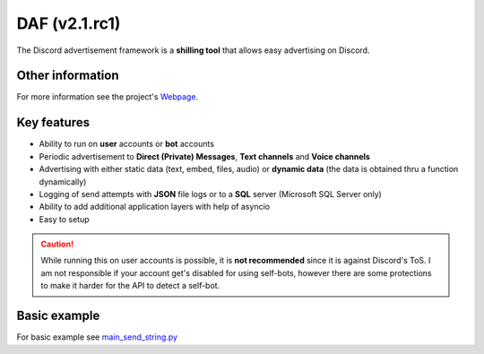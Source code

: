 =========================================================
DAF (v2.1.rc1)
=========================================================
The Discord advertisement framework is a  **shilling tool** that allows easy advertising on Discord.

----------------------
Other information
----------------------
For more information see the project's `Webpage <https://daf.davidhozic.top>`_.

----------------------
Key features
----------------------
- Ability to run on **user** accounts or **bot** accounts
- Periodic advertisement to **Direct (Private) Messages**, **Text channels** and **Voice channels**
- Advertising with either static data (text, embed, files, audio) or **dynamic data** (the data is obtained thru a function dynamically)
- Logging of send attempts with **JSON** file logs or to a **SQL** server (Microsoft SQL Server only)
- Ability to add additional application layers with help of asyncio
- Easy to setup

.. caution::
    While running this on user accounts is possible, it is :strong:`not recommended` since it is against Discord's ToS.
    I am not responsible if your account get's disabled for using self-bots, however there are some protections to make
    it harder for the API to detect a self-bot.




--------------------
Basic example
--------------------
For basic example see `main_send_string.py <Examples/Message%20Types/TextMESSAGE/main_send_string.py>`_

